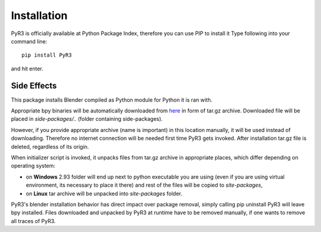 ============
Installation
============
PyR3 is officially available at Python Package Index, therefore you can use PIP to install it
Type following into your command line::

    pip install PyR3

and hit enter.

Side Effects
============

This package installs Blender compiled as Python module for Python it is ran with.

Appropriate bpy binaries will be automatically downloaded from `here <https://github.com/Argmaster/pyr3/releases/tag/bpy-binaries>`_
in form of tar.gz archive. Downloaded file will be placed in *side-packages/..* (folder containing side-packages).

However, if you provide appropriate archive (name is important) in this location manually, it will
be used instead of downloading. Therefore no internet connection will be needed
first time PyR3 gets invoked. After installation tar.gz file is deleted, regardless of its origin.

When initializer script is invoked, it unpacks files from tar.gz archive in appropriate places,
which differ depending on operating system:

* on **Windows** 2.93 folder will end up next to python executable you are using (even if you are using virtual environment, its necessary to place it there) and rest of the files will be copied to `site-packages`,

* on **Linux** tar archive will be unpacked into *site-packages* folder.

PyR3's blender installation behavior has direct impact over package removal,
simply calling pip uninstall PyR3 will leave bpy installed.
Files downloaded and unpacked by PyR3 at runtime have to be removed manually, if one wants to
remove all traces of PyR3.
